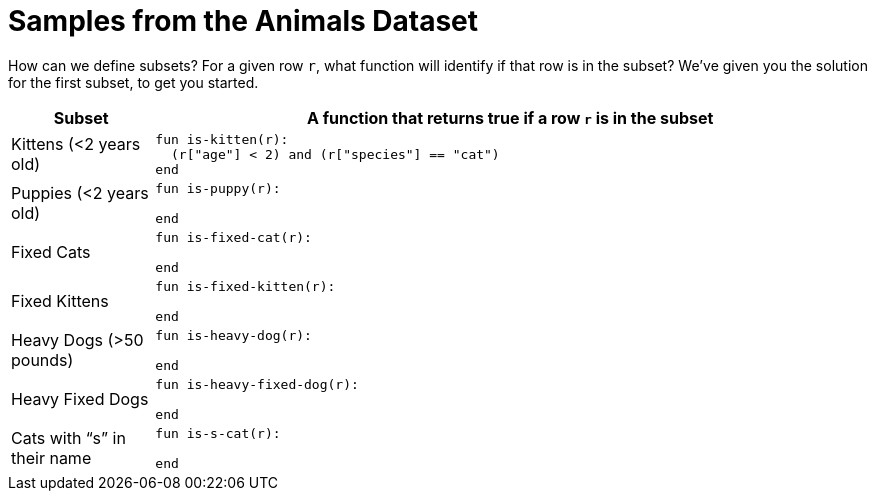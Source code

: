 = Samples from the Animals Dataset

How can we define subsets? For a given row `r`, what function will identify if that row is
in the subset? We’ve given you the solution for the first subset, to get you started.

[cols="1a,5a",options="header"]
|===

| Subset
| A function that returns true if a row `r` is in the subset

| Kittens (<2 years old)
|
----
fun is-kitten(r):
  (r["age"] < 2) and (r["species"] == "cat")
end
----

| Puppies (<2 years old)
|
----
fun is-puppy(r):

end
----

| Fixed Cats
|
----
fun is-fixed-cat(r):

end
----

| Fixed Kittens
|
----
fun is-fixed-kitten(r):

end
----

| Heavy Dogs (>50 pounds)
|
----
fun is-heavy-dog(r):

end
----

| Heavy Fixed Dogs
|
----
fun is-heavy-fixed-dog(r):

end
----

| Cats with “s” in their name
|
----
fun is-s-cat(r):

end
----

|===
